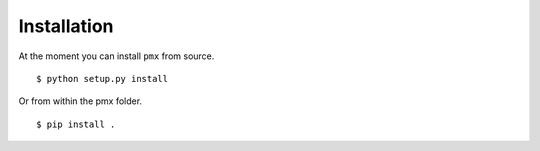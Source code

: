.. _installation::

Installation
============

At the moment you can install ``pmx`` from source. ::

  $ python setup.py install

Or from within the pmx folder. ::

  $ pip install .
